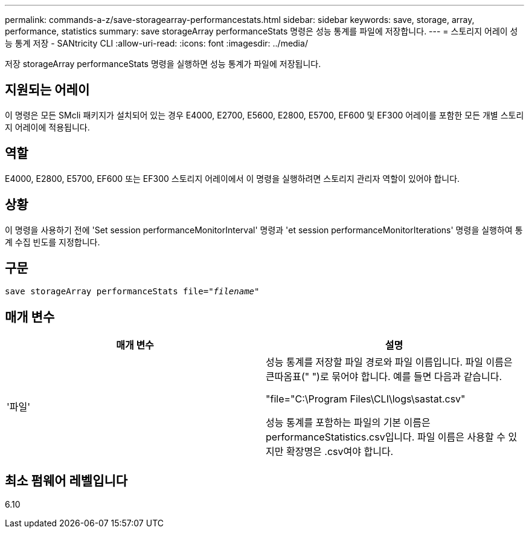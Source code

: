 ---
permalink: commands-a-z/save-storagearray-performancestats.html 
sidebar: sidebar 
keywords: save, storage, array, performance, statistics 
summary: save storageArray performanceStats 명령은 성능 통계를 파일에 저장합니다. 
---
= 스토리지 어레이 성능 통계 저장 - SANtricity CLI
:allow-uri-read: 
:icons: font
:imagesdir: ../media/


[role="lead"]
저장 storageArray performanceStats 명령을 실행하면 성능 통계가 파일에 저장됩니다.



== 지원되는 어레이

이 명령은 모든 SMcli 패키지가 설치되어 있는 경우 E4000, E2700, E5600, E2800, E5700, EF600 및 EF300 어레이를 포함한 모든 개별 스토리지 어레이에 적용됩니다.



== 역할

E4000, E2800, E5700, EF600 또는 EF300 스토리지 어레이에서 이 명령을 실행하려면 스토리지 관리자 역할이 있어야 합니다.



== 상황

이 명령을 사용하기 전에 'Set session performanceMonitorInterval' 명령과 'et session performanceMonitorIterations' 명령을 실행하여 통계 수집 빈도를 지정합니다.



== 구문

[source, cli, subs="+macros"]
----
save storageArray performanceStats file=pass:quotes["_filename_"]
----


== 매개 변수

[cols="2*"]
|===
| 매개 변수 | 설명 


 a| 
'파일'
 a| 
성능 통계를 저장할 파일 경로와 파일 이름입니다. 파일 이름은 큰따옴표(" ")로 묶어야 합니다. 예를 들면 다음과 같습니다.

"file="C:\Program Files\CLI\logs\sastat.csv"

성능 통계를 포함하는 파일의 기본 이름은 performanceStatistics.csv입니다. 파일 이름은 사용할 수 있지만 확장명은 .csv여야 합니다.

|===


== 최소 펌웨어 레벨입니다

6.10
